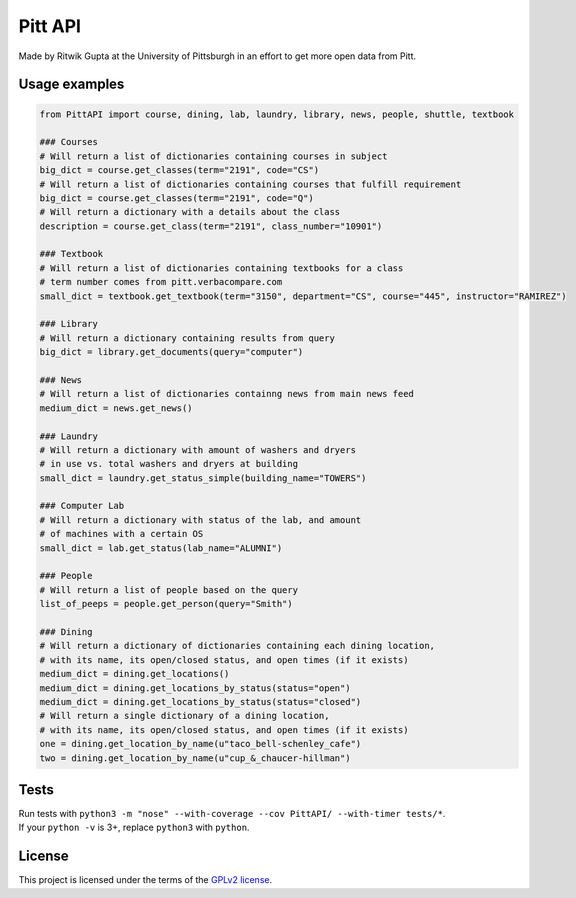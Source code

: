 Pitt API
========

|Build Status| |License GPLv2| |Python 3.4, 3.5|

Made by Ritwik Gupta at the University of Pittsburgh in an effort to get
more open data from Pitt.

Usage examples
--------------

.. code:: python

    from PittAPI import course, dining, lab, laundry, library, news, people, shuttle, textbook

    ### Courses
    # Will return a list of dictionaries containing courses in subject
    big_dict = course.get_classes(term="2191", code="CS")
    # Will return a list of dictionaries containing courses that fulfill requirement
    big_dict = course.get_classes(term="2191", code="Q")
    # Will return a dictionary with a details about the class
    description = course.get_class(term="2191", class_number="10901")
    
    ### Textbook
    # Will return a list of dictionaries containing textbooks for a class
    # term number comes from pitt.verbacompare.com
    small_dict = textbook.get_textbook(term="3150", department="CS", course="445", instructor="RAMIREZ")
    
    ### Library
    # Will return a dictionary containing results from query
    big_dict = library.get_documents(query="computer")
    
    ### News
    # Will return a list of dictionaries containng news from main news feed
    medium_dict = news.get_news()

    ### Laundry
    # Will return a dictionary with amount of washers and dryers
    # in use vs. total washers and dryers at building
    small_dict = laundry.get_status_simple(building_name="TOWERS")

    ### Computer Lab
    # Will return a dictionary with status of the lab, and amount
    # of machines with a certain OS
    small_dict = lab.get_status(lab_name="ALUMNI")
    
    ### People
    # Will return a list of people based on the query
    list_of_peeps = people.get_person(query="Smith")

    ### Dining
    # Will return a dictionary of dictionaries containing each dining location,
    # with its name, its open/closed status, and open times (if it exists)
    medium_dict = dining.get_locations()
    medium_dict = dining.get_locations_by_status(status="open")
    medium_dict = dining.get_locations_by_status(status="closed")
    # Will return a single dictionary of a dining location,
    # with its name, its open/closed status, and open times (if it exists)
    one = dining.get_location_by_name(u"taco_bell-schenley_cafe")
    two = dining.get_location_by_name(u"cup_&_chaucer-hillman")

Tests
-----

| Run tests with
  ``python3 -m "nose" --with-coverage --cov PittAPI/ --with-timer tests/*``.
| If your ``python -v`` is 3+, replace ``python3`` with ``python``.

License
-------

This project is licensed under the terms of the `GPLv2
license <LICENSE>`__.

.. |Build Status| image:: https://travis-ci.org/Pitt-CSC/PittAPI.svg?branch=master
   :target: https://travis-ci.org/Pitt-CSC/PittAPI
.. |License GPLv2| image:: https://img.shields.io/badge/license-GPLv2-blue.svg
   :target: LICENSE
.. |Python 3.4, 3.5| image:: https://img.shields.io/badge/python-3.4%2C%203.5-green.svg

